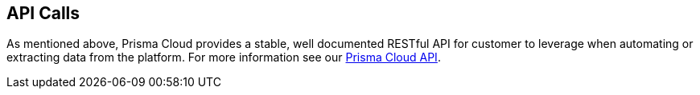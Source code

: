 == API Calls

As mentioned above, Prisma Cloud provides a stable, well documented RESTful
API for customer to leverage when automating or extracting data from the
platform. For more information see our 
https://cdn.twistlock.com/docs/api/twistlock_api.html[Prisma Cloud API].

